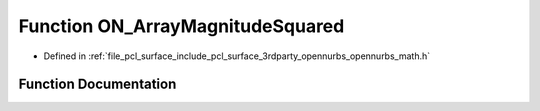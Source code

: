 .. _exhale_function_opennurbs__math_8h_1acfe9657495178b47919c78981e711432:

Function ON_ArrayMagnitudeSquared
=================================

- Defined in :ref:`file_pcl_surface_include_pcl_surface_3rdparty_opennurbs_opennurbs_math.h`


Function Documentation
----------------------


.. doxygenfunction:: ON_ArrayMagnitudeSquared(int, const double *)
